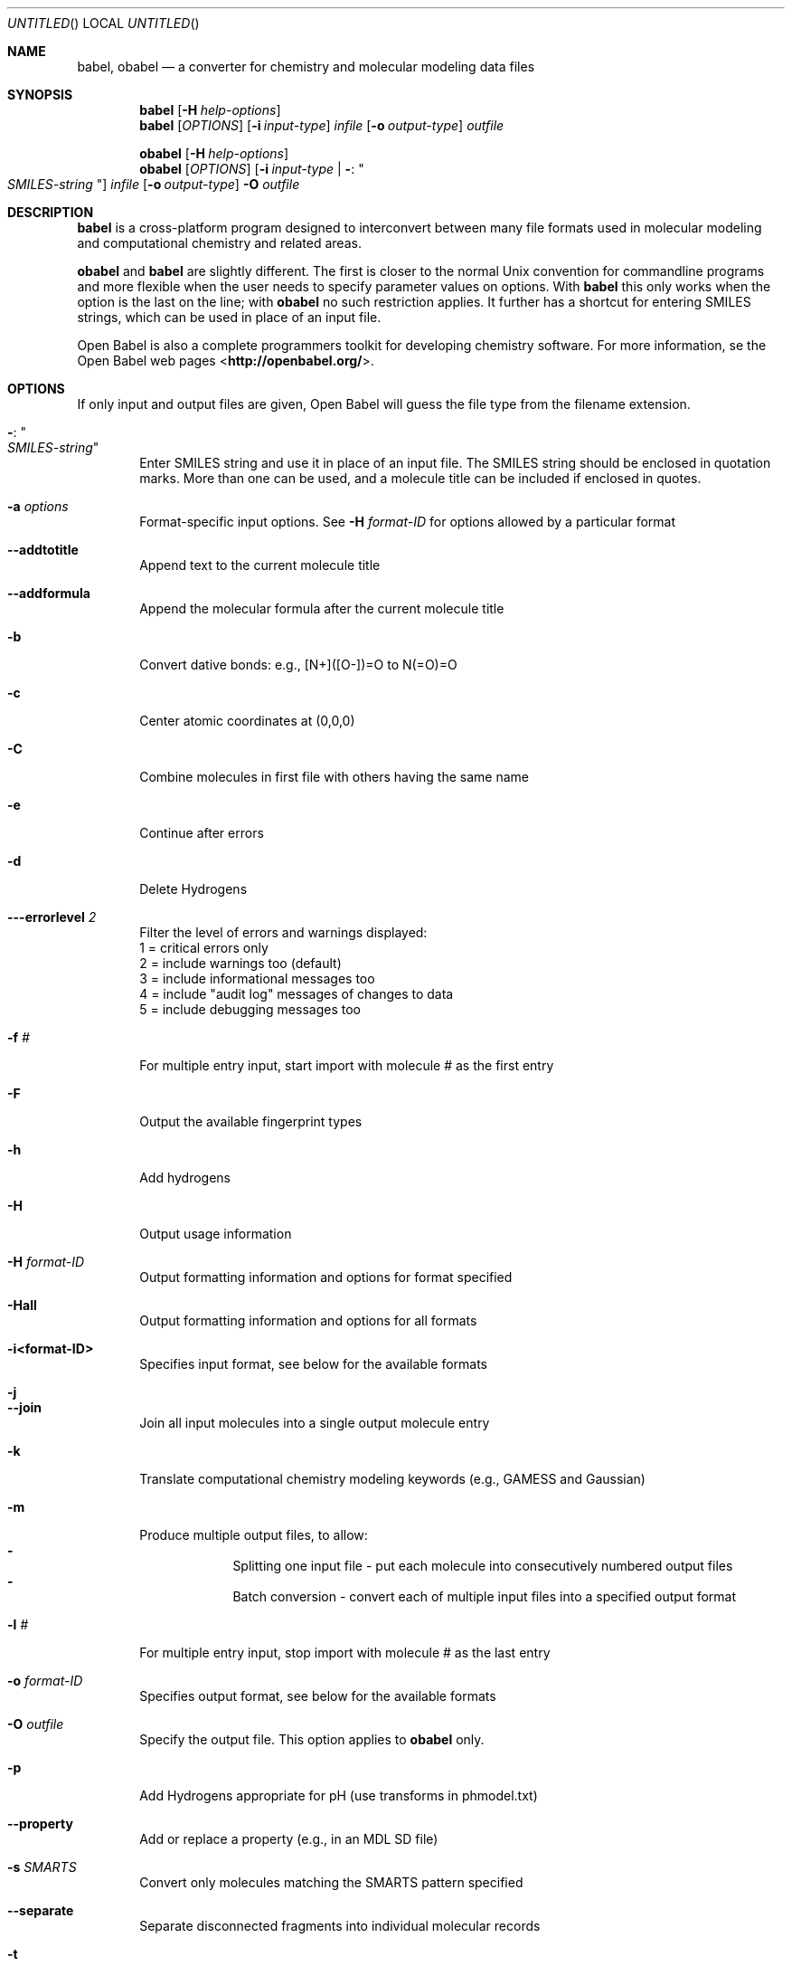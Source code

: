 .Dd July 4, 2008
.Os "Open Babel" 2.2
.Dt babel 1 URM
.Sh NAME
.Nm babel , obabel
.Nd "a converter for chemistry and molecular modeling data files"
.Sh SYNOPSIS
.Nm
.Op Fl H Ar help-options
.Nm
.Op Ar OPTIONS
.Op Fl i Ar input-type
.Ar infile
.Op Fl o Ar output-type
.Ar outfile
.Pp
.Nm obabel
.Op Fl H Ar help-options
.Nm obabel
.Op Ar OPTIONS
.Op Fl i Ar input-type | Fl : Qo Ar SMILES-string Qc
.Ar infile
.Op Fl o Ar output-type
.Fl O Ar outfile
.Sh DESCRIPTION
.Nm
is a cross-platform program designed to interconvert
between many file formats used in molecular modeling and computational
chemistry and related areas.
.Pp
.Nm obabel
and
.Nm
are slightly different. The first is closer to the normal Unix convention
for commandline programs and more flexible when the user needs to specify
parameter values on options. With
.Nm babel
this only works when the option is the last on the line; with
.Nm obabel
no such restriction applies. It further has a shortcut for entering SMILES
strings, which can be used in place of an input file.
.Pp
Open Babel is also a complete programmers toolkit for developing
chemistry software. For more information, se the Open Babel web pages
\%<\fBhttp://openbabel.org/\fR>.
.Sh OPTIONS
If only input and output files are given, Open Babel will guess the
file type from the filename extension.
.Bl -tag -width flag
.It Fl : Qo Ar SMILES-string Qc
Enter SMILES string and use it in place of an input file. The SMILES string
should be enclosed in quotation marks. More than one can be used, and a molecule
title can be included if enclosed in quotes.
.It Fl a Ar options
Format-specific input options. See
.Fl H Ar format-ID
for options allowed by a particular format
.It Fl -addtotitle
Append text to the current molecule title
.It Fl -addformula
Append the molecular formula after the current molecule title
.It Fl b
Convert dative bonds: e.g., [N+]([O-])=O to N(=O)=O
.It Fl c
Center atomic coordinates at (0,0,0)
.It Fl C
Combine molecules in first file with others having the same name
.It Fl e
Continue after errors
.It Fl d
Delete Hydrogens
.It Fl --errorlevel Ar 2
Filter the level of errors and warnings displayed:
.br
       1 = critical errors only
       2 = include warnings too (default)
       3 = include informational messages too
       4 = include "audit log" messages of changes to data
       5 = include debugging messages too
.It Fl f Ar #
For multiple entry input, start import with molecule # as the first entry
.It Fl F
Output the available fingerprint types
.It Fl h
Add hydrogens
.It Fl H
Output usage information
.It Fl H Ar format-ID
Output formatting information and options for format specified
.It Fl Hall
Output formatting information and options for all formats
.It Fl i<format-ID>
Specifies input format, see below for the available formats
.It Fl j
.It Fl -join
Join all input molecules into a single output molecule entry
.It Fl k
Translate computational chemistry modeling keywords (e.g., GAMESS and Gaussian)
.It Fl m
Produce multiple output files, to allow:
.Bl -dash -offset indent -compact
.It
Splitting one input file - put each molecule into consecutively
numbered output files
.It
Batch conversion - convert each of multiple input files into a
specified output format
.El
.It Fl l Ar #
For multiple entry input, stop import with molecule # as the last entry
.It Fl o Ar format-ID
Specifies output format, see below for the available formats
.It Fl O Ar outfile
Specify the output file. This option applies to
.Nm obabel
only.
.It Fl p
Add Hydrogens appropriate for pH (use transforms in phmodel.txt)
.It Fl -property
Add or replace a property (e.g., in an MDL SD file)
.It Fl s Ar SMARTS
Convert only molecules matching the SMARTS pattern specified
.It Fl -separate
Separate disconnected fragments into individual molecular records
.It Fl t
All input files describe a single molecule
.It Fl -title Ar title
Add or replace molecular title
.It Fl x Ar options
Format-specific output options. See
.Fl H Ar format-ID
for options allowed by a particular format
.It Fl v Ar SMARTS
Convert only molecules \fBNOT\fP matching SMARTS pattern specified
.It Fl V
Output version number and exit
.It Fl z
Compress the output with gzip
.El
.Sh "FILE FORMATS"
The following formats are currently supported by Open Babel:
.Bl -item -offset indent -compact
.It
acr -- Carine ASCI Crystal
.It
alc -- Alchemy format
.It
arc -- Accelrys/MSI Biosym/Insight II CAR format [Read-only]
.It
bgf -- MSI BGF format
.It
box -- Dock 3.5 Box format
.It
bs -- Ball and Stick format
.It
c3d1 -- Chem3D Cartesian 1 format
.It
c3d2 -- Chem3D Cartesian 2 format
.It
caccrt -- Cacao Cartesian format
.It
cache -- CAChe MolStruct format [Write-only]
.It
cacint -- Cacao Internal format [Write-only]
.It
can -- Canonical SMILES format
.It
car -- Accelrys/MSI Biosym/Insight II CAR format [Read-only]
.It
ccc -- CCC format [Read-only]
.It
cdx -- ChemDraw binary format [Read-only]
.It
cdxml -- ChemDraw CDXML format
.It
cht -- Chemtool format [Write-only]
.It
cif -- Crystallographic Information File
.It
cml --  Chemical Markup Language
.It
cmlr --  CML Reaction format
.It
com -- Gaussian 98/03 Cartesian Input [Write-only]
.It
copy -- Copies raw text [Write-only]
.It
crk2d -- Chemical Resource Kit 2D diagram format
.It
crk3d -- Chemical Resource Kit 3D format
.It
csr -- Accelrys/MSI Quanta CSR format [Write-only]
.It
cssr -- CSD CSSR format [Write-only]
.It
ct -- ChemDraw Connection Table format
.It
dmol -- DMol3 coordinates format
.It
ent -- Protein Data Bank format
.It
fa -- FASTA format [Write-only]
.It
fasta -- FASTA format [Write-only]
.It
fch -- Gaussian formatted checkpoint file format [Read-only]
.It
fchk -- Gaussian formatted checkpoint file format [Read-only]
.It
fck -- Gaussian formatted checkpoint file format [Read-only]
.It
feat -- Feature format
.It
fh -- Fenske-Hall Z-Matrix format [Write-only]
.It
fix -- SMILES FIX format [Write-only]
.It
fpt -- Fingerprint format [Write-only]
.It
fract -- Free Form Fractional format
.It
fs -- Open Babel FastSearching database
.It
fsa -- FASTA format [Write-only]
.It
g03 -- Gaussian 98/03 Output [Read-only]
.It
g98 -- Gaussian 98/03 Output [Read-only]
.It
gam -- GAMESS Output [Read-only]
.It
gamin -- GAMESS Input [Write-only]
.It
gamout -- GAMESS Output [Read-only]
.It
gau -- Gaussian 98/03 Cartesian Input [Write-only]
.It
gjc -- Gaussian 98/03 Cartesian Input [Write-only]
.It
gjf -- Gaussian 98/03 Cartesian Input [Write-only]
.It
gpr -- Ghemical format
.It
gr96 -- GROMOS96 format [Write-only]
.It
hin -- HyperChem HIN format
.It
inchi -- IUPAC InChI [Write-only]
.It
inp -- GAMESS Input [Write-only]
.It
ins -- ShelX format [Read-only]
.It
jin -- Jaguar input format [Write-only]
.It
jout -- Jaguar output format [Read-only]
.It
mdl -- MDL MOL format
.It
mmd -- MacroModel format
.It
mmod -- MacroModel format
.It
mol -- MDL MOL format
.It
mol2 -- Sybyl Mol2 format
.It
molreport -- Open Babel molecule report [Write-only]
.It
moo -- MOPAC Output format [Read-only]
.It
mop -- MOPAC Cartesian format
.It
mopcrt -- MOPAC Cartesian format
.It
mopin -- MOPAC Internal
.It
mopout -- MOPAC Output format [Read-only]
.It
mpc -- MOPAC Cartesian format
.It
mpd -- Sybyl descriptor format [Write-only]
.It
mpqc -- MPQC output format [Read-only]
.It
mpqcin -- MPQC simplified input format [Write-only]
.It
nw -- NWChem input format [Write-only]
.It
nwo -- NWChem output format [Read-only]
.It
pc --  PubChem format  [Read-only]
.It
pcm --  PCModel format
.It
pdb -- Protein Data Bank format
.It
pov -- POV-Ray input format [Write-only]
.It
pqs -- Parallel Quantum Solutions format
.It
prep -- Amber Prep format [Read-only]
.It
qcin -- Q-Chem input format [Write-only]
.It
qcout -- Q-Chem output format [Read-only]
.It
report -- Open Babel report format [Write-only]
.It
res -- ShelX format [Read-only]
.It
rxn -- MDL RXN format
.It
sd -- MDL MOL format
.It
sdf -- MDL MOL format
.It
smi -- SMILES format
.It
sy2 -- Sybyl Mol2 format
.It
tdd -- Thermo format
.It
test -- Test format [Write-only]
.It
therm -- Thermo format
.It
tmol -- TurboMole Coordinate format
.It
txyz -- Tinker MM2 format [Write-only]
.It
unixyz -- UniChem XYZ format
.It
vmol -- ViewMol format
.It
xed -- XED format [Write-only]
.It
xml --  General XML format [Read-only]
.It
xyz -- XYZ cartesian coordinates format
.It
yob -- YASARA.org YOB format
.It
zin -- ZINDO input format [Write-only]
.El
.Sh "FORMAT OPTIONS"
Individual file formats may have additional formatting options.
.Pp
Input format options are preceded by 'a', e.g. \-as
.Pp
Output format options are preceded by 'x', e.g. \-xn
.Pp
For further specific information and options, use \-H<format-type>
.br
 e.g., \-Hcml
.Sh EXAMPLES
Standard conversion:
.Dl "babel \-ixyz ethanol.xyz \-opdb ethanol.pdb"
Conversion from a SMI file in STDIN to a Mol2 file written to STDOUT:
.Dl "babel \-ismi \-omol2"
Split a multi-molecule file into new1.smi, new2.smi, etc.:
.Dl "babel infile.mol new.smi \-m"
.Sh SEE ALSO
.Xr obenergy 1 ,
.Xr obfit 1 ,
.Xr obgrep 1 ,
.Xr obminimize 1 ,
.Xr obprop 1 ,
.Xr obrotate 1 ,
.Xr obrotamer 1 .
The web pages for Open Babel can be found at:
\%<\fBhttp://openbabel.org/\fR>
.Sh AUTHORS
.An -nosplit
A cast of many, including the currrent maintainers
.An Geoff Hutchison ,
.An Chris Morley ,
.An Michael Banck ,
and innumerable others who have contributed fixes and additions.
For more contributors to Open Babel, see
\%<\fBhttp://openbabel.org/wiki/THANKS\fR>
.Sh COPYRIGHT
Copyright (C) 1998-2001 by OpenEye Scientific Software, Inc.
.br
Some portions Copyright (C) 2001-2007 by Geoffrey R. Hutchison
.Pp
This program is free software; you can redistribute it and/or modify
it under the terms of the GNU General Public License as published by
the Free Software Foundation version 2 of the License.
.Pp
This program is distributed in the hope that it will be useful, but
WITHOUT ANY WARRANTY; without even the implied warranty of
MERCHANTABILITY or FITNESS FOR A PARTICULAR PURPOSE. See the GNU
General Public License for more details.
